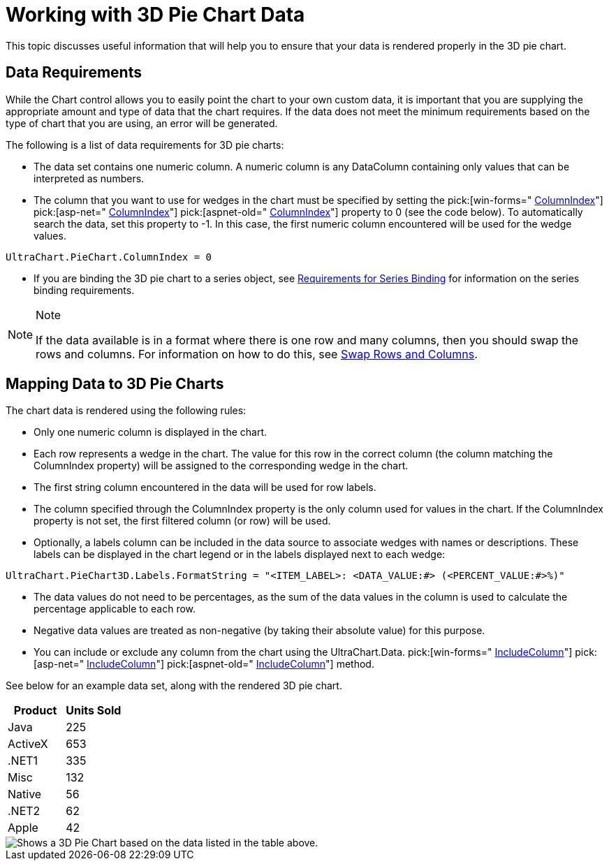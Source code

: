 ﻿////

|metadata|
{
    "name": "chart-working-with-3d-pie-chart-data",
    "controlName": ["{WawChartName}"],
    "tags": [],
    "guid": "{8B099FCA-3A08-4010-8765-4725C00D67BA}",  
    "buildFlags": [],
    "createdOn": "2006-02-03T00:00:00Z"
}
|metadata|
////

= Working with 3D Pie Chart Data

This topic discusses useful information that will help you to ensure that your data is rendered properly in the 3D pie chart.

== Data Requirements

While the Chart control allows you to easily point the chart to your own custom data, it is important that you are supplying the appropriate amount and type of data that the chart requires. If the data does not meet the minimum requirements based on the type of chart that you are using, an error will be generated.

The following is a list of data requirements for 3D pie charts:

* The data set contains one numeric column. A numeric column is any DataColumn containing only values that can be interpreted as numbers.
* The column that you want to use for wedges in the chart must be specified by setting the  pick:[win-forms=" link:infragistics4.win.ultrawinchart.v{ProductVersion}~infragistics.ultrachart.resources.appearance.piechartappearance~columnindex.html[ColumnIndex]"]  pick:[asp-net=" link:infragistics4.webui.ultrawebchart.v{ProductVersion}~infragistics.ultrachart.resources.appearance.piechartappearance~columnindex.html[ColumnIndex]"]  pick:[aspnet-old=" link:infragistics4.webui.ultrawebchart.v{ProductVersion}~infragistics.ultrachart.resources.appearance.piechartappearance~columnindex.html[ColumnIndex]"]  property to 0 (see the code below). To automatically search the data, set this property to -1. In this case, the first numeric column encountered will be used for the wedge values.

[source]
----
UltraChart.PieChart.ColumnIndex = 0
----

* If you are binding the 3D pie chart to a series object, see link:chart-requirements-for-series-binding.html[Requirements for Series Binding] for information on the series binding requirements.

.Note
[NOTE]
====
If the data available is in a format where there is one row and many columns, then you should swap the rows and columns. For information on how to do this, see link:chart-swap-rows-and-columns.html[Swap Rows and Columns].
====

== Mapping Data to 3D Pie Charts

The chart data is rendered using the following rules:

* Only one numeric column is displayed in the chart.
* Each row represents a wedge in the chart. The value for this row in the correct column (the column matching the ColumnIndex property) will be assigned to the corresponding wedge in the chart.
* The first string column encountered in the data will be used for row labels.
* The column specified through the ColumnIndex property is the only column used for values in the chart. If the ColumnIndex property is not set, the first filtered column (or row) will be used.
* Optionally, a labels column can be included in the data source to associate wedges with names or descriptions. These labels can be displayed in the chart legend or in the labels displayed next to each wedge:

[source]
----
UltraChart.PieChart3D.Labels.FormatString = "<ITEM_LABEL>: <DATA_VALUE:#> (<PERCENT_VALUE:#>%)"
----
* The data values do not need to be percentages, as the sum of the data values in the column is used to calculate the percentage applicable to each row.
* Negative data values are treated as non-negative (by taking their absolute value) for this purpose.
* You can include or exclude any column from the chart using the UltraChart.Data. pick:[win-forms=" link:infragistics4.win.ultrawinchart.v{ProductVersion}~infragistics.ultrachart.data.chartdatafilter~includecolumn.html[IncludeColumn]"]  pick:[asp-net=" link:infragistics4.webui.ultrawebchart.v{ProductVersion}~infragistics.ultrachart.resources.appearance.dataappearance~includecolumn.html[IncludeColumn]"]  pick:[aspnet-old=" link:infragistics4.webui.ultrawebchart.v{ProductVersion}~infragistics.ultrachart.data.chartdatafilter~includecolumn.html[IncludeColumn]"]  method.

See below for an example data set, along with the rendered 3D pie chart.

[options="header", cols="a,a"]
|====
|Product|Units Sold

|Java
|225

|ActiveX
|653

|$$.NET$$1
|335

|Misc
|132

|Native
|56

|$$.NET$$2
|62

|Apple
|42

|====

image::Images/Chart_Pie_Chart_03.png[Shows a 3D Pie Chart based on the data listed in the table above.]